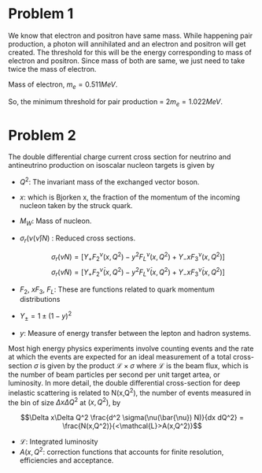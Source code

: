 #+LATEX_CLASS_OPTIONS: [a4paper,11pt]
#+OPTIONS: tags:t tasks:t text:t timestamp:nil toc:nil todo:t |:t num:nil date:nil
#+LATEX_HEADER: \usepackage[margin=0.5in]{geometry}


#+TITLE: @@latex:\small{Astroparticle Physics}\\ \Large{Assignment-1 Answers}@@
#+AUTHOR: Varghese Reji

* Problem 1


We know that electron and positron have same mass. While happening pair production, a photon will annihilated and an electron and positron will  get created. The threshold for this will be the energy corresponding to mass of electron and positron. Since mass of both are same, we just need to take twice the mass of electron.

Mass of electron, $m_e=0.511MeV$.

So, the minimum threshold for pair production = $2m_e=1.022MeV$.

* Problem 2

The double differential charge current cross section for neutrino and antineutrino production on isoscalar nucleon targets is given by

\begin{equation*}
\frac{d^2 \sigma(\nu(\bar{\nu}) N)}{dx dQ^2} = \frac{G_F^2 M_W^4}{4\pi\left(Q^2+M_W^2\right)^2x}\sigma_r(\nu(\bar{\nu})N)
\end{equation*}

- $Q^2$: The invariant mass of the exchanged vector boson.
- $x$: which is Bjorken x, the fraction of the momentum of the incoming nucleon taken by the struck quark.
- $M_W$: Mass of nucleon.
- $\sigma_r(\nu (\bar{\nu}) N)$ : Reduced cross sections.

  $$\sigma_r (\nu N) = \left[Y_+F_2^{\nu}(x,Q^2)-y^2F_L^{\nu}(x,Q^2)+Y_-xF_3^{\nu}(x,Q^2) \right]$$
    $$\sigma_r(\bar{\nu} N) = \left[Y_+F_2^{\bar{\nu}}(x,Q^2) -y^2F_L^{\bar{\nu}}(x,Q^2) +Y_-xF_3^{\bar{\nu}}(x,Q^2)\right]$$

- $F_2, ~xF_3,~F_L$: These are functions related to quark momentum distributions

- $Y_{\pm} = 1\pm (1-y)^2$

- $y$: Measure of energy transfer between the lepton and hadron systems.

  
Most high energy physics experiments involve counting events and the rate at which the events are expected for an ideal measurement of a total cross-section $\sigma$ is given by the product $\mathcal{L}\times\sigma$ where $\mathcal{L}$ is the beam flux, which is the number of beam particles per second per unit target artea, or luminosity. In more detail, the double differential cross-section for deep inelastic scattering is related to N(x,Q^2), the number of events measured in the bin of size $\Delta x\Delta Q^2$ at $(x,Q^2)$, by

$$\Delta x\Delta Q^2 \frac{d^2 \sigma(\nu(\bar{\nu}) N)}{dx dQ^2} = \frac{N(x,Q^2)}{<\mathcal{L}>A(x,Q^2)}$$

- $\mathcal{L}$: Integrated luminosity
- $A(x,Q^2$: correction functions that accounts for finite resolution, efficiencies and acceptance.
